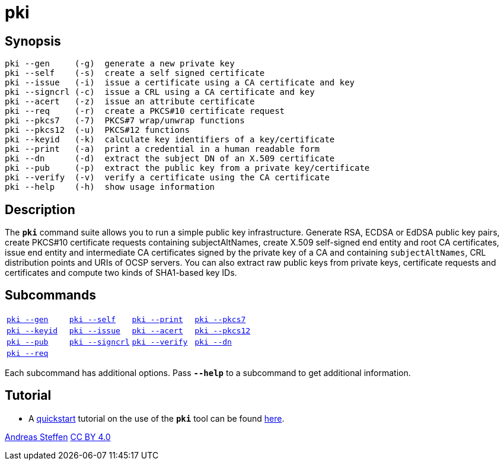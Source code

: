 = pki
:prewrap!:

== Synopsis

----
pki --gen     (-g)  generate a new private key
pki --self    (-s)  create a self signed certificate
pki --issue   (-i)  issue a certificate using a CA certificate and key
pki --signcrl (-c)  issue a CRL using a CA certificate and key
pki --acert   (-z)  issue an attribute certificate
pki --req     (-r)  create a PKCS#10 certificate request
pki --pkcs7   (-7)  PKCS#7 wrap/unwrap functions
pki --pkcs12  (-u)  PKCS#12 functions
pki --keyid   (-k)  calculate key identifiers of a key/certificate
pki --print   (-a)  print a credential in a human readable form
pki --dn      (-d)  extract the subject DN of an X.509 certificate
pki --pub     (-p)  extract the public key from a private key/certificate
pki --verify  (-v)  verify a certificate using the CA certificate
pki --help    (-h)  show usage information
----

== Description

The `*pki*` command suite allows you to run a simple public key infrastructure.
Generate RSA, ECDSA or EdDSA public key pairs, create PKCS#10 certificate requests
containing subjectAltNames, create X.509 self-signed end entity and root CA
certificates, issue end entity and intermediate CA certificates signed by the
private key of a CA and containing `subjectAltNames`, CRL distribution points and
URIs of OCSP servers. You can also extract raw public keys from private keys,
certificate requests and certificates and compute two kinds of SHA1-based key IDs.

== Subcommands

[cols="1,1,1,1"]
|===
|xref:./pkiGen.adoc[`pki --gen`]
|xref:./pkiSelf.adoc[`pki --self`]
|xref:./pkiPrint.adoc[`pki --print`]
|xref:./pkiPkcs7.adoc[`pki --pkcs7`]

|xref:./pkiKeyid.adoc[`pki --keyid`]
|xref:./pkiIssue.adoc[`pki --issue`]
|xref:./pkiAcert.adoc[`pki --acert`]
|xref:./pkiPkcs12.adoc[`pki --pkcs12`]

|xref:./pkiPub.adoc[`pki --pub`]
|xref:./pkiSignCrl.adoc[`pki --signcrl`]
|xref:./pkiVerify.adoc[`pki --verify`]
|xref:./pkiDn.adoc[`pki --dn`]

|xref:./pkiReq.adoc[`pki --req`]
|
|
|
|===

Each subcommand has additional options. Pass `*--help*` to a subcommand to get
additional information.

== Tutorial

* A xref:./pkiQuickstart.adoc[quickstart] tutorial on the use of the `*pki*` tool
can be found xref:./pkiQuickstart.adoc[here].

:AS: mailto:andreas.steffen@strongswan.org
:CC: http://creativecommons.org/licenses/by/4.0/

{AS}[Andreas Steffen] {CC}[CC BY 4.0]
